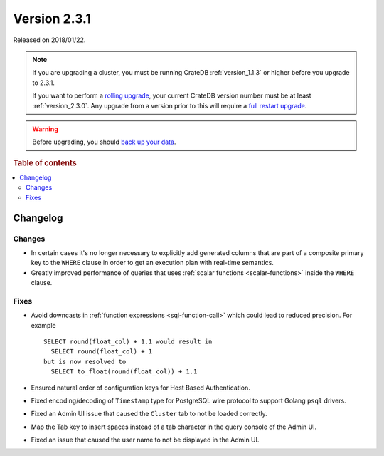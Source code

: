 .. _version_2.3.1:

=============
Version 2.3.1
=============

Released on 2018/01/22.

.. NOTE::

    If you are upgrading a cluster, you must be running CrateDB
    :ref:`version_1.1.3` or higher before you upgrade to 2.3.1.

    If you want to perform a `rolling upgrade`_, your current CrateDB version
    number must be at least :ref:`version_2.3.0`. Any upgrade from a version
    prior to this will require a `full restart upgrade`_.

.. WARNING::

    Before upgrading, you should `back up your data`_.

.. _rolling upgrade: https://crate.io/docs/crate/howtos/en/latest/admin/rolling-upgrade.html
.. _full restart upgrade: https://crate.io/docs/crate/howtos/en/latest/admin/full-restart-upgrade.html
.. _back up your data: https://crate.io/docs/crate/reference/en/latest/admin/snapshots.html

.. rubric:: Table of contents

.. contents::
   :local:


Changelog
=========


Changes
-------

- In certain cases it's no longer necessary to explicitly add generated columns
  that are part of a composite primary key to the ``WHERE`` clause in order to
  get an execution plan with real-time semantics.

- Greatly improved performance of queries that uses :ref:`scalar functions
  <scalar-functions>` inside the ``WHERE`` clause.


Fixes
-----

- Avoid downcasts in :ref:`function expressions <sql-function-call>` which
  could lead to reduced precision. For example ::

    SELECT round(float_col) + 1.1 would result in
      SELECT round(float_col) + 1
    but is now resolved to
      SELECT to_float(round(float_col)) + 1.1

- Ensured natural order of configuration keys for Host Based Authentication.

- Fixed encoding/decoding of ``Timestamp`` type for PostgreSQL wire protocol to
  support Golang ``psql`` drivers.

- Fixed an Admin UI issue that caused the ``Cluster`` tab to not be loaded
  correctly.

- Map the Tab key to insert spaces instead of a tab character in the query
  console of the Admin UI.

- Fixed an issue that caused the user name to not be displayed in the Admin UI.
